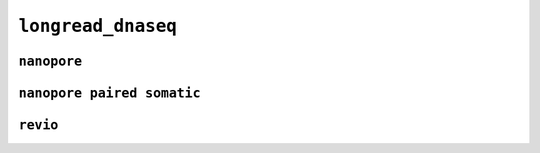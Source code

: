 .. _docs_schema_longread_dnaseq:

``longread_dnaseq``
---------------------

``nanopore``
=============

.. mermaid:: ./longread_dnaseq.nanopore.mmd
    :caption: Long Read DNA Sequencing Nanopore Schema
    :align: center

``nanopore paired somatic``
=============

.. mermaid:: ./longread_dnaseq.nanopore_paired_somatic.mmd
    :caption: Long Read DNA Sequencing Nanopore Paired Somatic Schema
    :align: center

``revio``
=========

.. mermaid:: ./longread_dnaseq.revio.mmd
    :caption: Long Read DNA Sequencing Revio Schema
    :align: center
